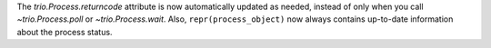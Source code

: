 The `trio.Process.returncode` attribute is now automatically updated
as needed, instead of only when you call `~trio.Process.poll` or
`~trio.Process.wait`. Also, ``repr(process_object)`` now always
contains up-to-date information about the process status.

